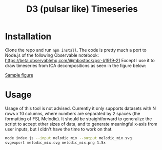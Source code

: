 #+TITLE: D3 (pulsar like) Timeseries

* Installation

Clone the repo and run =npm install=.
The code is pretty much a port to Node.js of the following Observable notebook: https://beta.observablehq.com/@mbostock/psr-b1919-21
Except I use it to draw timeseries from ICA decompositions as seen in the figure below:

[[/Users/danielpgomez/Projects/d3-timeseries/examples/sample.png][Sample figure]]

* Usage

Usage of this tool is not advised. Currently it only supports datasets with N rows x 10 columns, where numbers are separated by 2 spaces (the formatting of FSL Melodic). It should be straightforward to generalize the script to accept other sizes of data, and to generate meaningful x-axis from user inputs, but I didn't have the time to work on that.

#+BEGIN_SRC sh
node index.js --input melodic_mix --output melodic_mix.svg
svgexport melodic_mix.svg melodic_mix.png 1.5x
#+END_SRC
